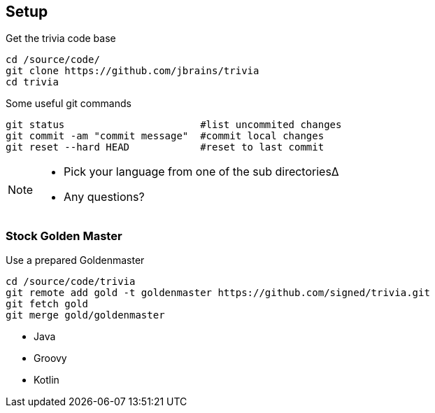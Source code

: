 
== Setup

[source,bash]
.Get the trivia code base
----
cd /source/code/
git clone https://github.com/jbrains/trivia
cd trivia
----

[source,bash]
.Some useful git commands
----
git status                       #list uncommited changes
git commit -am "commit message"  #commit local changes
git reset --hard HEAD            #reset to last commit
----

[NOTE.speaker]
--
* Pick your language from one of the sub directories∆
* Any questions?
--

=== Stock Golden Master

[source,bash]
.Use a prepared Goldenmaster
----
cd /source/code/trivia
git remote add gold -t goldenmaster https://github.com/signed/trivia.git
git fetch gold
git merge gold/goldenmaster
----
* Java
* Groovy
* Kotlin